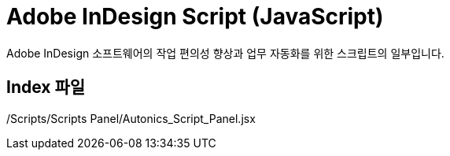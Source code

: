 = Adobe InDesign Script (JavaScript)

Adobe InDesign 소프트웨어의 작업 편의성 향상과 업무 자동화를 위한 스크립트의 일부입니다.

== Index 파일
/Scripts/Scripts Panel/Autonics_Script_Panel.jsx